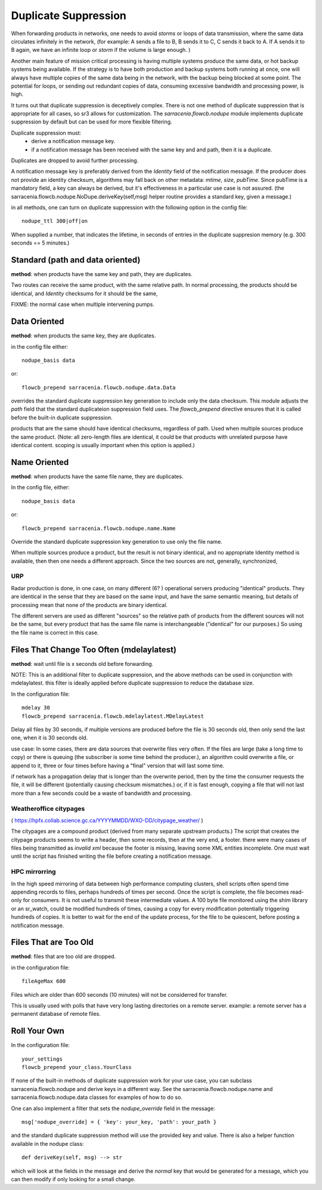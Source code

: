 
Duplicate Suppression
=====================

When forwarding products in networks, one needs to avoid *storms* or loops of data transmission,
where the same data circulates infinitely in the network, (for example: A sends a file to B, B sends it to C,
C sends it back to A. If A sends it to B again, we have an infinite loop or *storm* if the volume is large enough. )

Another main feature of mission critical processing is having multiple systems produce the same data, or 
hot backup systems being available. If the strategy is to have both production and backup systems both
running at once, one will always have multiple copies of the same data being in the network, with the 
backup being blocked at some point. The potential for loops, or sending out redundant copies of data, 
consuming excessive bandwidth and processing power, is high.

It turns out that duplicate suppression is deceptively complex. There is not one method of
duplicate suppression that is appropriate for all cases, so sr3 allows for customization.
The *sarracenia.flowcb.nodupe* module implements duplicate suppression by default but can be used
for more flexible filtering.

Duplicate suppression must:
  * derive a notification message key.
  * if a notification message has been received with the same key and and path, then it is a duplicate.

Duplicates are dropped to avoid further processing.

A notification message key is preferably derived from the *Identity* field of the notification
message. If the producer does not provide an identity checksum, algorithms may fall
back on other metadata: *mtime*, *size*, *pubTime.* Since pubTime is a mandatory
field, a key can always be derived, but it's effectiveness in a particular use case
is not assured. (the sarracenia.flowcb.nodupe.NoDupe.deriveKey(self,msg) helper routine 
provides a standard key, given a message.)

in all methods, one can turn on duplicate suppression with the following option
in the config file::

   nodupe_ttl 300|off|on

When supplied a number, that indicates the lifetime, in seconds of entries in the 
duplicate suppresion memory (e.g. 300 seconds == 5 minutes.)



Standard (path and data oriented)
---------------------------------


**method**: when products have the same key and path, they are duplicates.

Two routes can receive the same product, with the same relative path. In normal processing,
the products should be identical, and *Identity* checksums for it should be the same,



FIXME: the normal case when multiple intervening pumps.


Data Oriented
-------------

**method**: when products the same key, they are duplicates.

in the config file either::
 

    nodupe_basis data

or::

    flowcb_prepend sarracenia.flowcb.nodupe.data.Data

overrides the standard duplicate suppression key generation to include only the data 
checksum. This module adjusts the *path* field that the standard duplicateion suppression field uses.
The *flowcb_prepend* directive ensures that it is called before the built-in duplicate suppression.

products that are the same should have identical checksums, regardless of path. Used when
multiple sources produce the same product. (Note: all zero-length files are identical,
it could be that products with unrelated purpose have identical content. scoping is
usually important when this option is applied.)


Name Oriented
-------------

**method**: when products have the same file name, they are duplicates.

In the config file, either::

    nodupe_basis data

or::

    flowcb_prepend sarracenia.flowcb.nodupe.name.Name

Override the standard duplicate suppression key generation to use only the file name.

When multiple sources produce a product, but the result is not binary identical, and no
appropriate Identity method is available, then then one needs a different approach.
Since the two sources are not, generally, synchronized, 

URP
~~~

Radar production is done, in one case, on many different (6? ) operational servers producing
"identical" products. They are identical in the sense that they are based on the same
input, and have the same semantic meaning, but details of processing mean that none of
the products are binary identical.  

The different servers are used as different "sources" so the relative path of products
from the different sources will not be the same, but every product that has the same
file name is interchangeable ("identical" for our purposes.) So using the file name
is correct in this case.

 
Files That Change Too Often (mdelaylatest)
------------------------------------------

**method**: wait until file is x seconds old before forwarding.  

NOTE: This is an additional filter to duplicate suppression, and the above 
methods can be used in conjunction with mdelaylatest. this filter is ideally
applied before duplicate suppression to reduce the database size. 

In the configuration file::

    mdelay 30
    flowcb_prepend sarracenia.flowcb.mdelaylatest.MDelayLatest

Delay all files by 30 seconds, if multiple versions are produced before the file
is 30 seconds old, then only send the last one, when it is 30 seconds old.

use case:
In some cases, there are data sources that overwrite files very often.
If the files are large (take a long time to copy) or there is queuing (the subscriber
is some time behind the producer.), an algorithm could overwrite a file, or 
append to it, three or four times before having a "final" version that will last some time. 

if network has a propagation delay that is longer than the overwrite period, then by 
the time the consumer requests the file, it will be different (potentially causing checksum mismatches.)
or, if it is fast enough, copying a file that will not last more than a few seconds 
could be a waste of bandwidth and processing.


Weatheroffice citypages
~~~~~~~~~~~~~~~~~~~~~~~

( https://hpfx.collab.science.gc.ca/YYYYMMDD/WXO-DD/citypage_weather/ )

The citypages are a compound product (derived from many separate upstream products.)
The script that creates the citypage products seems to write a header, then some records,
then at the very end, a footer.  there were many cases of files being transmitted
as *invalid xml* because the footer is missing, leaving some XML entities incomplete.  
One must wait until the script has finished writing the file before creating a notification message.

HPC mirrorring
~~~~~~~~~~~~~~

In the high speed mirroring of data between high performance computing clusters, 
shell scripts often spend time appending records to files, perhaps hundreds of times per second.
Once the script is complete, the file becomes read-only for consumers.  It is not useful
to transmit these intermediate values. A 100 byte file monitored using the shim library
or an sr_watch, could be modified hundreds of times, causing a copy for every modification potentially
triggering hundreds of copies. It is better to wait for the end of the update process,
for the file to be quiescent, before posting a notification message.


Files That are Too Old
----------------------

**method**: files that are too old are dropped.

in the configuration file::

    fileAgeMax 600

Files which are older than 600 seconds (10 minutes) will not be considerred for transfer.

This is usually used with polls that have very long lasting directories on a remote 
server. example: a remote server has a permanent database of remote files.


Roll Your Own
-------------

In the configuration file::

    your_settings 
    flowcb_prepend your_class.YourClass

If none of the built-in methods of duplicate suppression work for your use case, you can
subclass sarracenia.flowcb.nodupe and derive keys in a different way. See the 
sarracenia.flowcb.nodupe.name and sarracenia.flowcb.nodupe.data classes for examples of
how to do so.

One can also implement a filter that sets the *nodupe_override* field in the message::

  msg['nodupe_override] = { 'key': your_key, 'path': your_path }

and the standard duplicate suppression method will use the provided key and value.
There is also a helper function available in the nodupe class::

  def deriveKey(self, msg) --> str

which will look at the fields in the message and derive the *normal* key that would be 
generated for a message, which you can then modify if only looking for a small change.


